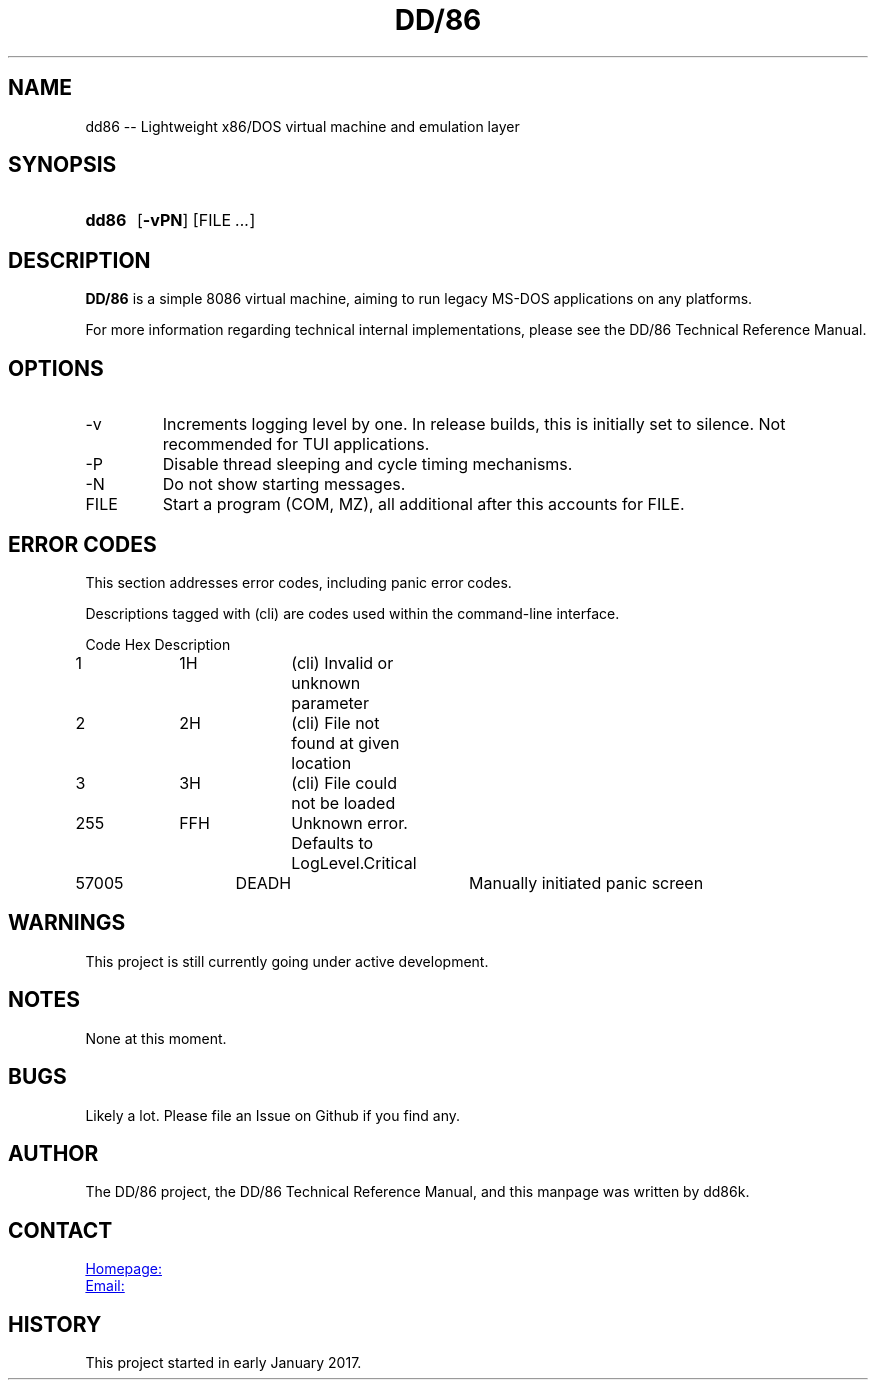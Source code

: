 ." Hi! This manual (man page) was written by dd86k.
." Please read man-pages(7) and groff_man(7) about the manual page format.
."
.TH DD/86 1 "January 2019" dd86k "User manual"
.SH NAME
dd86 -- Lightweight x86/DOS virtual machine and emulation layer

.SH SYNOPSIS
.SY dd86
.OP \-vPN
.RI [FILE
.IR .\|.\|. ]
.YS

.SH DESCRIPTION
.B DD/86
is a simple 8086 virtual machine, aiming to run legacy MS-DOS applications on any platforms.

For more information regarding technical internal implementations, please see the DD/86 Technical Reference Manual.

.SH OPTIONS
.IP -v
Increments logging level by one. In release builds, this is initially set to silence. Not recommended for TUI applications.

.IP -P
Disable thread sleeping and cycle timing mechanisms.

.IP -N
Do not show starting messages.

.IP FILE
Start a program (COM, MZ), all additional after this accounts for FILE.

.SH ERROR CODES
This section addresses error codes, including panic error codes.

Descriptions tagged with (cli) are codes used within the command-line interface.

.EX
Code		Hex		Description
1		1H		(cli) Invalid or unknown parameter
2		2H		(cli) File not found at given location
3		3H		(cli) File could not be loaded
255		FFH		Unknown error. Defaults to LogLevel.Critical
57005		DEADH		Manually initiated panic screen
.EE

.SH WARNINGS
This project is still currently going under active development.

.SH NOTES
None at this moment.

.SH BUGS
Likely a lot. Please file an Issue on Github if you find any.

.SH AUTHOR
The DD/86 project, the DD/86 Technical Reference Manual, and this manpage was
written by dd86k.

.SH CONTACT
.UR https://github.com/dd86k/dd86
Homepage:
.UE

.MT devddstuff@gmail.com
Email:
.ME

.SH HISTORY
This project started in early January 2017.